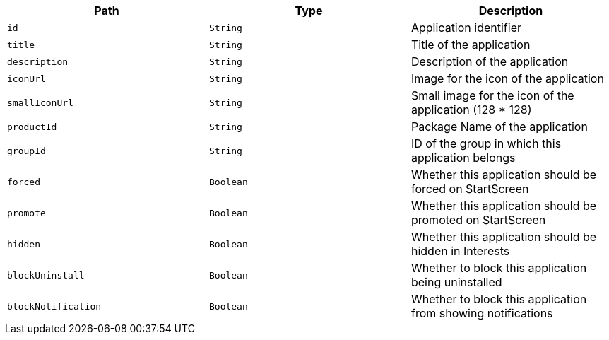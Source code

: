 |===
|Path|Type|Description

|`id`
|`String`
|Application identifier

|`title`
|`String`
|Title of the application

|`description`
|`String`
|Description of the application

|`iconUrl`
|`String`
|Image for the icon of the application

|`smallIconUrl`
|`String`
|Small image for the icon of the application (128 * 128)

|`productId`
|`String`
|Package Name of the application

|`groupId`
|`String`
|ID of the group in which this application belongs

|`forced`
|`Boolean`
|Whether this application should be forced on StartScreen

|`promote`
|`Boolean`
|Whether this application should be promoted on StartScreen

|`hidden`
|`Boolean`
|Whether this application should be hidden in Interests

|`blockUninstall`
|`Boolean`
|Whether to block this application being uninstalled

|`blockNotification`
|`Boolean`
|Whether to block this application from showing notifications

|===